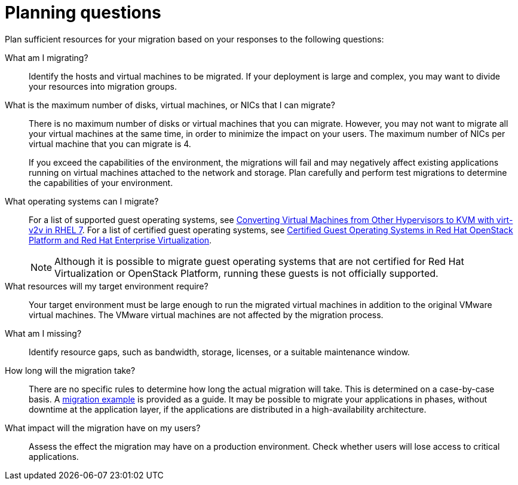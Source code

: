 [id="Planning_questions"]
= Planning questions

Plan sufficient resources for your migration based on your responses to the following questions:

What am I migrating?::
Identify the hosts and virtual machines to be migrated. If your deployment is large and complex, you may want to divide your resources into migration groups.

What is the maximum number of disks, virtual machines, or NICs that I can migrate?::
There is no maximum number of disks or virtual machines that you can migrate. However, you may not want to migrate all your virtual machines at the same time, in order to minimize the impact on your users. The maximum number of NICs per virtual machine that you can migrate is 4.
+
If you exceed the capabilities of the environment, the migrations will fail and may negatively affect existing applications running on virtual machines attached to the network and storage. Plan carefully and perform test migrations to determine the capabilities of your environment.

What operating systems can I migrate?::
For a list of supported guest operating systems, see link:https://access.redhat.com/articles/1351473[Converting Virtual Machines from Other Hypervisors to KVM with virt-v2v in RHEL 7]. For a list of certified guest operating systems, see link:https://access.redhat.com/articles/973163[Certified Guest Operating Systems in Red Hat OpenStack Platform and Red Hat Enterprise Virtualization].
+
[NOTE]
====
Although it is possible to migrate guest operating systems that are not certified for Red Hat Virtualization or OpenStack Platform, running these guests is not officially supported.
====

What resources will my target environment require?::
Your target environment must be large enough to run the migrated virtual machines in addition to the original VMware virtual machines. The VMware virtual machines are not affected by the migration process.

What am I missing?::
Identify resource gaps, such as bandwidth, storage, licenses, or a suitable maintenance window.

How long will the migration take?::
There are no specific rules to determine how long the actual migration will take. This is determined on a case-by-case basis. A xref:Migration_example[migration example] is provided as a guide. It may be possible to migrate your applications in phases, without downtime at the application layer, if the applications are distributed in a high-availability architecture.

What impact will the migration have on my users?::
Assess the effect the migration may have on a production environment. Check whether users will lose access to critical applications.
